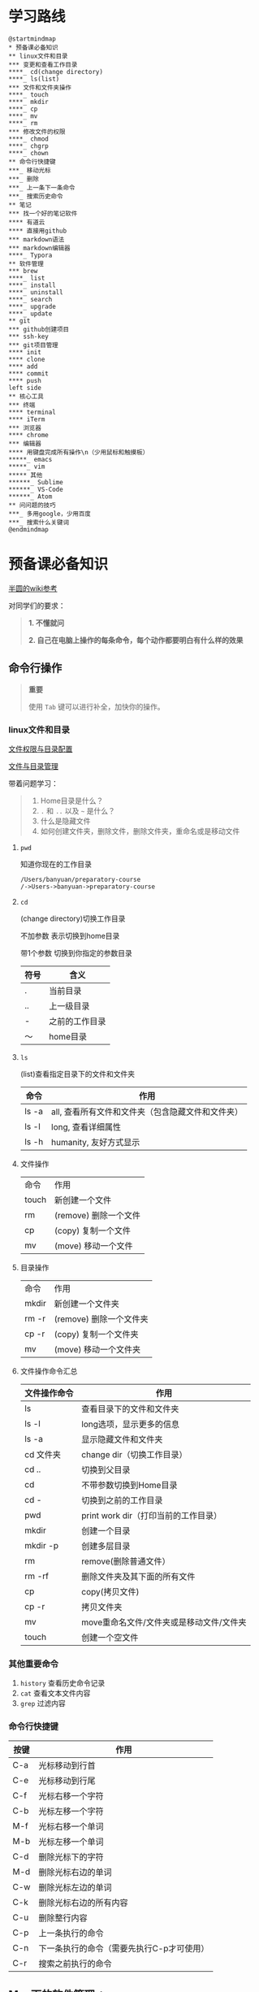 #+LATEX_HEADER: \usepackage {ctex}
* 学习路线

  #+begin_src plantuml :file ./img/mind-map.svg
    @startmindmap
    ,* 预备课必备知识
    ,** linux文件和目录
    ,*** 变更和查看工作目录
    ,****_ cd(change directory)
    ,****_ ls(list)
    ,*** 文件和文件夹操作
    ,****_ touch
    ,****_ mkdir
    ,****_ cp
    ,****_ mv
    ,****_ rm
    ,*** 修改文件的权限
    ,****_ chmod
    ,****_ chgrp
    ,****_ chown
    ,** 命令行快捷键
    ,***_ 移动光标
    ,***_ 删除
    ,***_ 上一条下一条命令
    ,***_ 搜索历史命令
    ,** 笔记
    ,*** 找一个好的笔记软件
    ,**** 有道云
    ,**** 直接用github
    ,*** markdown语法
    ,*** markdown编辑器
    ,****_ Typora
    ,** 软件管理
    ,*** brew
    ,****_ list
    ,****_ install
    ,****_ uninstall
    ,****_ search
    ,****_ upgrade
    ,****_ update
    ,** git
    ,*** github创建项目
    ,*** ssh-key
    ,*** git项目管理
    ,**** init
    ,**** clone
    ,**** add
    ,**** commit
    ,**** push
    left side
    ,** 核心工具
    ,*** 终端
    ,**** terminal
    ,**** iTerm
    ,*** 浏览器
    ,**** chrome
    ,*** 编辑器
    ,**** 用键盘完成所有操作\n（少用鼠标和触摸板）
    ,*****_ emacs
    ,*****_ vim
    ,***** 其他
    ,******_ Sublime
    ,******_ VS-Code
    ,******_ Atom
    ,** 问问题的技巧
    ,***_ 多用google，少用百度
    ,***_ 搜索什么关键词
    @endmindmap
  #+end_src

  #+RESULTS:
  [[file:./img/mind-map.svg]]

* 预备课必备知识

  [[https://wiki.banyuan.club/pages/viewpage.action?pageId=3047612][半圆的wiki参考]]

  对同学们的要求：
  #+begin_quote
  *1. 不懂就问*

  *2. 自己在电脑上操作的每条命令，每个动作都要明白有什么样的效果*
  #+end_quote
  
** 命令行操作

   #+begin_quote
   *重要*

   使用 ~Tab~ 键可以进行补全，加快你的操作。
   #+end_quote

*** linux文件和目录
    
    [[http://cn.linux.vbird.org/linux_basic/0210filepermission.php][文件权限与目录配置]]
    
    [[http://cn.linux.vbird.org/linux_basic/0220filemanager.php][文件与目录管理]]
    
    带着问题学习：

    #+begin_quote
    1. Home目录是什么？
    2. ~.~ 和 ~..~ 以及 ~~~ 是什么？
    3. 什么是隐藏文件
    4. 如何创建文件夹，删除文件，删除文件夹，重命名或是移动文件
    #+end_quote

**** ~pwd~

     知道你现在的工作目录

     #+begin_example
       /Users/banyuan/preparatory-course
       /->Users->banyuan->preparatory-course
     #+end_example

**** ~cd~

     (change directory)切换工作目录

     不加参数 表示切换到home目录

     带1个参数 切换到你指定的参数目录
     
     | 符号 | 含义           |
     |------+----------------|
     | .    | 当前目录       |
     | ..   | 上一级目录     |
     | -    | 之前的工作目录 |
     | ～   | home目录       |

**** ~ls~
     (list)查看指定目录下的文件和文件夹
     
     | 命令  | 作用                                              |
     |-------+---------------------------------------------------|
     | ls -a | all, 查看所有文件和文件夹（包含隐藏文件和文件夹） |
     | ls -l | long, 查看详细属性                                |
     | ls -h | humanity, 友好方式显示                            |

**** 文件操作

     | 命令  | 作用                  |
     | touch | 新创建一个文件        |
     | rm    | (remove) 删除一个文件 |
     | cp    | (copy) 复制一个文件   |
     | mv    | (move) 移动一个文件   |

**** 目录操作

     | 命令  | 作用                  |
     | mkdir | 新创建一个文件夹       |
     | rm -r | (remove) 删除一个文件夹 |
     | cp -r | (copy) 复制一个文件夹  |
     | mv    | (move) 移动一个文件夹  |

**** 文件操作命令汇总
    
     | 文件操作命令 | 作用                                     |
     |--------------+------------------------------------------|
     | ls           | 查看目录下的文件和文件夹                 |
     | ls -l        | long选项，显示更多的信息                 |
     | ls -a        | 显示隐藏文件和文件夹                     |
     | cd 文件夹    | change dir（切换工作目录）               |
     | cd ..        | 切换到父目录                             |
     | cd           | 不带参数切换到Home目录                   |
     | cd -         | 切换到之前的工作目录                     |
     | pwd          | print work dir（打印当前的工作目录）     |
     | mkdir        | 创建一个目录                             |
     | mkdir -p     | 创建多层目录                             |
     | rm           | remove(删除普通文件）                    |
     | rm -rf       | 删除文件夹及其下面的所有文件             |
     | cp           | copy(拷贝文件)                           |
     | cp -r        | 拷贝文件夹                               |
     | mv           | move重命名文件/文件夹或是移动文件/文件夹 |
     | touch        | 创建一个空文件                           |
    
*** 其他重要命令
    1. ~history~
       查看历史命令记录
    2. ~cat~
       查看文本文件内容
    3. ~grep~
       过滤内容

*** 命令行快捷键
    
    | 按键 | 作用                                      |
    |------+-------------------------------------------|
    | C-a  | 光标移动到行首                            |
    | C-e  | 光标移动到行尾                            |
    | C-f  | 光标右移一个字符                          |
    | C-b  | 光标左移一个字符                          |
    | M-f  | 光标右移一个单词                          |
    | M-b  | 光标左移一个单词                          |
    | C-d  | 删除光标下的字符                          |
    | M-d  | 删除光标右边的单词                        |
    | C-w  | 删除光标左边的单词                        |
    | C-k  | 删除光标右边的所有内容                    |
    | C-u  | 删除整行内容                              |
    | C-p  | 上一条执行的命令                          |
    | C-n  | 下一条执行的命令（需要先执行C-p才可使用） |
    | C-r  | 搜索之前执行的命令                        |

** Mac下的软件管理-~brew~

   [[https://brew.sh/][官网]]

*** install
    
    #+begin_example
      /bin/bash -c "$(curl -fsSL https://raw.githubusercontent.com/Homebrew/install/master/install.sh)"
    #+end_example

*** 修改源变快一点

    [[https://lug.ustc.edu.cn/wiki/mirrors/help/brew.git][参考1]]

    [[https://lug.ustc.edu.cn/wiki/mirrors/help/homebrew-bottles][参考2]]

    #+begin_example
      # 替换brew.git:
      cd "$(brew --repo)"
      git remote set-url origin https://mirrors.ustc.edu.cn/brew.git

      # 替换homebrew-core.git:
      cd "$(brew --repo)/Library/Taps/homebrew/homebrew-core"
      git remote set-url origin https://mirrors.ustc.edu.cn/homebrew-core.git
    #+end_example

*** brew常用命令



    | 命令           | 作用               |
    |----------------+--------------------|
    | brew list      | 查看已经安装的软件 |
    | brew install   | 安装软件           |
    | brew uninstall | 卸载软件           |
    | brew search    | 查询可供安装的软件 |

** 编辑器


   所有编辑相关的操作都尽量只在编辑器中完成，不需要鼠标和触摸板的操作

   不管你使用什么编辑器，必须熟悉的快捷键操作包括：

   1. 打开文件，关闭文件
   2. 光标移动
   3. 删除一行，删除一个词
   4. 复制粘贴

   选择一个适合你的编辑器:

   - sublime

     https://www.sublimetext.com/

   - Atom

     https://atom.io/

   - Visual Studio Code （VS-Code）

     https://code.visualstudio.com/

   - vim
   - emacs
     
** 如何做笔记
   https://wiki.banyuan.club/pages/viewpage.action?pageId=3052629
*** 有道云笔记
*** markdown语法

    [[https://wizardforcel.gitbooks.io/markdown-simple-world/2.html][参考]]
*** markdown编辑器-Typora
** ~git~
*** git和github的关系说明
    #+begin_src plantuml :file ./img/git_overview.svg
      @startuml
      github->github: 创建账号
      local->local: 创建ssh-key
      local->github:保存ssh公钥到github上
      github->github: 创建项目
      github->local: git clone(克隆项目到本地)
      local->local: 修改本地项目
      local->local: git add(将修改内容纳入git管理)
      local->local: git commit(将修改固化到版本)
      local->github: git push(版本推送到远端)
      @enduml
    #+end_src

    #+RESULTS:
    [[file:./img/git_overview.svg]]

*** ~git~ 的安装

    参看下面的教程：

    https://wiki.banyuan.club/pages/viewpage.action?pageId=13700569

*** ~github~ 的使用
**** 创建账号(github网站操作)

     https://github.com/join

**** 配置 ~ssh-key~ （github网站操作)
       
     配置 ~ssh-key~ 的目的是为了使用 ~ssh~ 方式和 ~github~ 服务器建立连接，这样就不用输入用户名和密码。

     这个步骤的思路是： a. 配置本机的 ~ssh-key~ ； b. 将本机的 ~ssh-key~ 的公钥配置在 ~github~ 上。下面是具体操作：
       
       1. 删除别人的 ~ssh-key~
  	  #+begin_quote	  
	    *注意*

	    如果你明白 ~ssh-key~ 是什么，而且确认这台电脑现在的 ~ssh-key~ 是你自己生成的，请不做这一步操作。
	  #+end_quote
	  #+begin_example
            rm -f ~/.ssh/id_rsa*
	  #+end_example
       2. 打开终端，输入这条命令：
	  #+begin_example
            ssh-keygen -t rsa -b 4096 -C "your_email@example.com"
	  #+end_example
  	  #+begin_quote
	    *注意*
	    - 命令里面双引号的内容修改成你自己的邮箱
	    - 该命令会有提示，一路回车就可以了
	  #+end_quote
       3. 到这里，你本地的 ~ssh-key~ 就创建好了，需要将它放到 ~github~ 上

	  终端里通过 ~cat~ 命令显示 ssh 公钥的内容：

  	  #+begin_example
            cat ~/.ssh/id_rsa.pub
	  #+end_example

	  将下图中框内的内容都复制出来：

	  [[./img/ssh-4.png]]

       4. 使用注册申请好的账号和密码登陆你的 ~github~

       5. 选择你的头像右边的下拉框（在网页的右上方）

	  [[./img/ssh-1.png]]
       6. 选择如下的 ~SSH and GPG keys~

	  [[./img/ssh-2.png]]
	  
       7. 选中右上角的 ~New SSH Key~

	  [[./img/ssh-3.png]]

       8. 将第3)步你复制的内容粘贴进去，再补充一个标题：

	  [[./img/ssh-5.png]]

       9. 最后一步，验证你是否完成了配置
	  #+begin_example
	    ssh -T git@github.com
	  #+end_example
	  如果看到类似下面的 ~successfully~ 什么的，而且把你github的账号打印出来，则表示你成功了
	  #+begin_example
	    linc@pop-os:~/agenda$ ssh -T git@github.com
	    Hi linc5403! You've successfully authenticated, but GitHub does not provide shell access.
	  #+end_example

**** 创建项目（github网站操作）
     
     1. 来到github的首页，并登陆，选择左侧 ~Repositories~ 右边的那个 ~New~:
	
	[[./img/create-1.png]]

     2. 在创建项目的页面填好 ~Repository Name~ ，点击 ~Create repository~ 按钮，项目就创建好了。

	[[./img/create-2.png]]

     3. 在上一步已经在 ~github~ 服务器上创建好了远程项目，接下来需要将它同步到你的本地。

	你们需要重点看下面这张图：

	[[./img/create-3.png]]

**** 项目管理(本机操作)

     项目管理的流程如下：
       #+begin_src plantuml :file ./img/git_flow.svg
	 @startuml
	 start
	 :git clone(远端到本地);
	 repeat
	   :做了一些修改;
	   :git add;
	   :git commit(修改保存到本地);
	   :git push(本地到远端);
	 @enduml

       #+end_src

       #+RESULTS:
       [[file:./img/git_flow.svg]]

       1. ~git clone~

	  ~git clone~ 命令会在当前目录下下载远端的项目,例如：
	  
	  - 先找到 ~git~ 仓库的地址，创建项目的最后一步：

	    [[./img/clone-1.png]]

	  - 使用 ~git clone~ 将它下载下来：
	    
	    #+begin_example
	      git clone git@github.com:linc5403/for_git_demo.git
            #+end_example

	    会将远端 ~for_git_demo.git~ 仓库下载下来，在当前目录下新创建目录名为 ~for_git_demo~ 的目录:

	    [[./img/clone-2.png]]
	    
	    进入 ~for_git_demo~ 目录后，可以看到其中有 ~.git~ 的隐藏文件夹；说明 ~git~ 仓库已经建立好了。
	  
       2. ~git add~

	  当你对本地文件作了修改后，应当使用 ~git add~ 命令将你的变更告知git，此时可以缓存你的变更。

	  让我们在 ~for_git_demo~ 目录中新建一个README.md文件，并将它添加到git中:

	  #+begin_example
	    linc@pop-os:~/for_git_demo$ echo "#this is my first git repo" >> README.md
	    linc@pop-os:~/for_git_demo$ git status
	    On branch master

	    No commits yet

	    Untracked files:
	      (use "git add <file>..." to include in what will be committed)

		    README.md

	    nothing added to commit but untracked files present (use "git add" to track)
	    linc@pop-os:~/for_git_demo$ git add README.md
          #+end_example

       3. ~git commit~

	  当你的变更可以固定下来后，应当使用 ~git commit~ 命令将变更固化下来，同时需要描述此次变更的内容，方便今后快速查找。

	  #+begin_quote
	  *重要*

	    当你还不会使用命令行编辑器的时候，最好使用 ~git commit -m “你想说的话"~ 这种方式来进行提交
	  #+end_quote

	  #+begin_example
	    linc@pop-os:~/for_git_demo$ git commit -m "init repo"
	    [master (root-commit) 2c902a3] init repo
	     1 file changed, 1 insertion(+)
	     create mode 100644 README.md
	  #+end_example

       4. ~git push~

	  将你的本地项目同步到服务器，就不怕工作丢失了。
	  #+begin_example
	    linc@pop-os:~/for_git_demo$ git push
	    Enumerating objects: 3, done.
	    Counting objects: 100% (3/3), done.
	    Writing objects: 100% (3/3), 234 bytes | 234.00 KiB/s, done.
	    Total 3 (delta 0), reused 0 (delta 0)
	    To github.com:linc5403/for_git_demo.git
	     ,* [new branch]      master -> master
	  #+end_example

*** 注意事项
    1. 确认你的 ~home~ 目录下没有 ~.git~ 文件夹:

       在终端上运行这两条命令：
       #+begin_example
         cd ~
         ls -la | grep "\.git"
       #+end_example

       如果有类似下面的回显：
       #+begin_example
         drwxr-xr-x  8 linc linc  4096 Mar 13 08:29 .git
       #+end_example

       说明你的 ~home~ 目录被上一个同学放到了 ~git~ 中进行管理，请删除这个文件夹：
       #+begin_example
         rm -rf ~/.git
       #+end_example

    2. 修改自己提交git的用户名和邮箱

       #+begin_example
         git config --list
       #+end_example

       此时会有类似这样的显示：
       #+begin_example
         user.name=lin chuan
         user.email=linch1982@gmail.com
         core.quotepath=false
       #+end_example

       如果出现的username和email不是你想要的，请使用如下命令进行修改:

       #+begin_example
         git config --global user.name "你的名字,最好用英文字母"
         git config --global user.email "你的邮箱地址"
       #+end_example

       #+begin_quote
       *注意* 上面两条 ~config~ 命令中的双引号不要省略
       #+end_quote

    3. 如果你的git命令回显中出现中文的乱码

       使用下面这条命令进行修正：
       #+begin_example
         git config --global core.quotepath false
       #+end_example

    4. 你可以随时使用 ~git status~ 命令查看git的状态
       
    5. 使用 ~.gitignore~ 来管理哪些文件/文件夹进入 ~git~
       - 列出不关心的文件类型或文件名
       - 列出需要关心的内容(~!~)
       - 文件夹(~/~)

       示例:  
       #+begin_example
         # Blacklist everything
         *
         # Whitelist all directories
         !*/
         # Whitelist the file you're interested in.
         !*.c
         !*.h
         !Makefile
         !*.dat
         !.gitignore
       #+end_example
